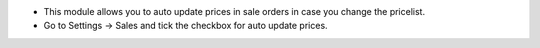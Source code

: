 * This module allows you to auto update prices in sale orders in case you change the pricelist.
* Go to Settings -> Sales and tick the checkbox for auto update prices.
